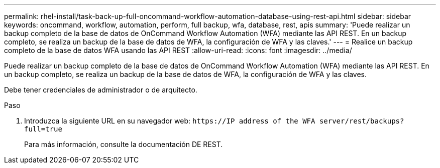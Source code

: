 ---
permalink: rhel-install/task-back-up-full-oncommand-workflow-automation-database-using-rest-api.html 
sidebar: sidebar 
keywords: oncommand, workflow, automation, perform, full backup, wfa, database, rest, apis 
summary: 'Puede realizar un backup completo de la base de datos de OnCommand Workflow Automation (WFA) mediante las API REST. En un backup completo, se realiza un backup de la base de datos de WFA, la configuración de WFA y las claves.' 
---
= Realice un backup completo de la base de datos WFA usando las API REST
:allow-uri-read: 
:icons: font
:imagesdir: ../media/


[role="lead"]
Puede realizar un backup completo de la base de datos de OnCommand Workflow Automation (WFA) mediante las API REST. En un backup completo, se realiza un backup de la base de datos de WFA, la configuración de WFA y las claves.

Debe tener credenciales de administrador o de arquitecto.

.Paso
. Introduzca la siguiente URL en su navegador web: `+https://IP address of the WFA server/rest/backups?full=true+`
+
Para más información, consulte la documentación DE REST.


